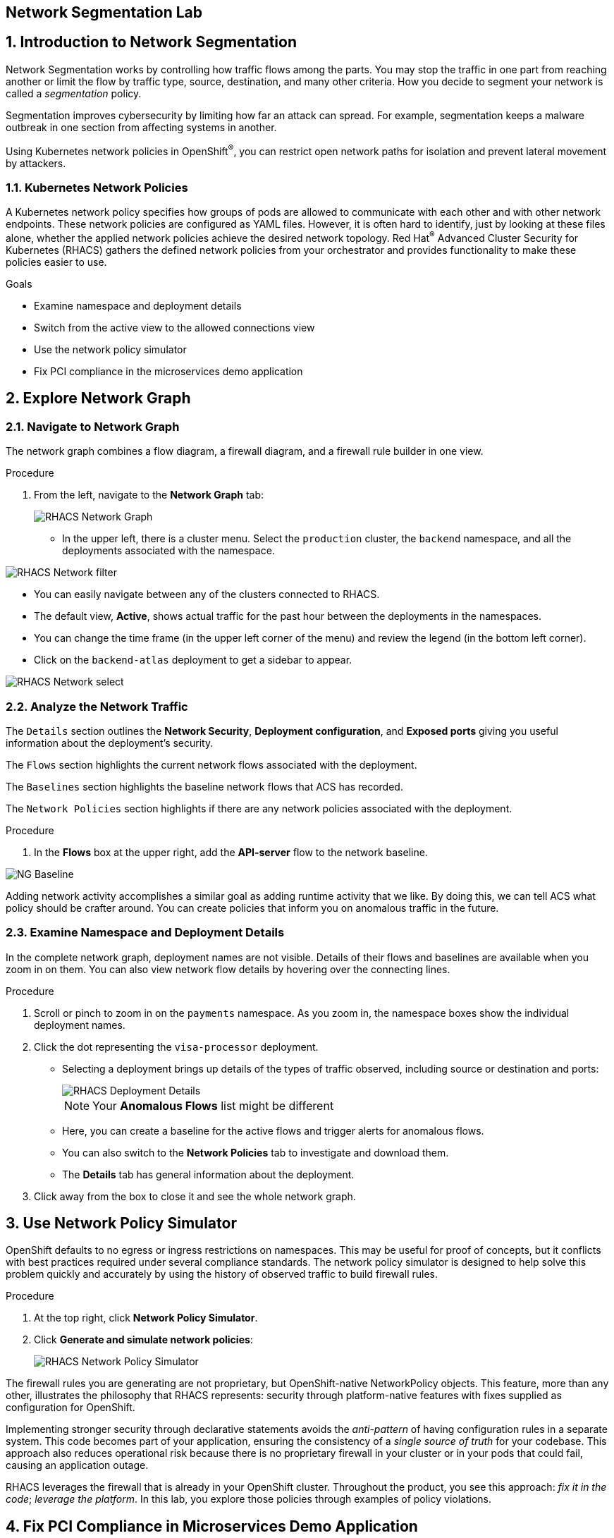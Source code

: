 :labname: Network Segmentation

== {labname} Lab

:numbered:

== Introduction to {labname}

Network Segmentation works by controlling how traffic flows among the parts.
You may stop the traffic in one part from reaching another or limit the flow by traffic type, source, destination, and many other criteria.
How you decide to segment your network is called a _segmentation_ policy.

Segmentation improves cybersecurity by limiting how far an attack can spread.
For example, segmentation keeps a malware outbreak in one section from affecting systems in another.

Using Kubernetes network policies in OpenShift^(R)^, you can restrict open network paths for isolation and prevent lateral movement by attackers.

=== Kubernetes Network Policies

A Kubernetes network policy specifies how groups of pods are allowed to communicate with each other and with other network endpoints.
These network policies are configured as YAML files.
However, it is often hard to identify, just by looking at these files alone, whether the applied network policies achieve the desired network topology.
Red Hat^(R)^ Advanced Cluster Security for Kubernetes (RHACS) gathers the defined network policies from your orchestrator and provides functionality to make these policies easier to use.

.Goals

* Examine namespace and deployment details
* Switch from the active view to the allowed connections view
* Use the network policy simulator
* Fix PCI compliance in the microservices demo application

[[labexercises]]


== Explore Network Graph

=== Navigate to Network Graph

The network graph combines a flow diagram, a firewall diagram, and a firewall rule builder in one view.

.Procedure
. From the left, navigate to the *Network Graph* tab:
+
image::04_ng_01.png[RHACS Network Graph]
+
* In the upper left, there is a cluster menu. Select the `production` cluster, the `backend` namespace, and all the deployments associated with the namespace.

image::04_ng_02.png[RHACS Network filter]

* You can easily navigate between any of the clusters connected to RHACS.
* The default view, *Active*, shows actual traffic for the past hour between the deployments in the namespaces.
* You can change the time frame (in the upper left corner of the menu) and review the legend (in the bottom left corner).
* Click on the `backend-atlas` deployment to get a sidebar to appear.

image::04_ng_03.png[RHACS Network select]
=== Analyze the Network Traffic

The `Details` section outlines the *Network Security*, *Deployment configuration*, and *Exposed ports* giving you useful information about the deployment's security. 

The `Flows` section highlights the current network flows associated with the deployment. 

The `Baselines` section highlights the baseline network flows that ACS has recorded.

The `Network Policies` section highlights if there are any network policies associated with the deployment.

.Procedure
. In the *Flows* box at the upper right, add the *API-server* flow to the network baseline.

image::04_ng_04.png[NG Baseline]

Adding network activity accomplishes a similar goal as adding runtime activity that we like. By doing this, we can tell ACS what policy should be crafter around. You can create policies that inform you on anomalous traffic in the future. 

=== Examine Namespace and Deployment Details

In the complete network graph, deployment names are not visible.
Details of their flows and baselines are available when you zoom in on them. You can also view network flow details by hovering over the connecting lines.

.Procedure
. Scroll or pinch to zoom in on the `payments` namespace.
As you zoom in, the namespace boxes show the individual deployment names.
. Click the dot representing the `visa-processor` deployment.
* Selecting a deployment brings up details of the types of traffic observed, including source or destination and ports:
+
image::rhacs_deployment_flows.png[RHACS Deployment Details]
+
NOTE: Your *Anomalous Flows* list might be different
+
* Here, you can create a baseline for the active flows and trigger alerts for anomalous flows.
* You can also switch to the *Network Policies* tab to investigate and download them.
* The *Details* tab has general information about the deployment.
. Click away from the box to close it and see the whole network graph.

== Use Network Policy Simulator

OpenShift defaults to no egress or ingress restrictions on namespaces.
This may be useful for proof of concepts, but it conflicts with best practices required under several compliance standards.
The network policy simulator is designed to help solve this problem quickly and accurately by using the history of observed traffic to build firewall rules.

.Procedure
. At the top right, click *Network Policy Simulator*.
. Click *Generate and simulate network policies*:
+
image::rhacs_netpol_simulator.png[RHACS Network Policy Simulator]

The firewall rules you are generating are not proprietary, but OpenShift-native NetworkPolicy objects.
This feature, more than any other, illustrates the philosophy that RHACS represents: security through platform-native features with fixes supplied as configuration for OpenShift.

Implementing stronger security through declarative statements avoids the _anti-pattern_ of having configuration rules in a separate system. This code becomes part of your application, ensuring the consistency of a _single source of truth_ for your codebase.
This approach also reduces operational risk because there is no proprietary firewall in your cluster or in your pods that could fail, causing an application outage.

RHACS leverages the firewall that is already in your OpenShift cluster.
Throughout the product, you see this approach: _fix it in the code_; _leverage the platform_. In this lab, you explore those policies through examples of policy violations.

== Fix PCI Compliance in Microservices Demo Application

[quote, PCI-DSS website, https://www.pcisecuritystandards.org]
The best way to maximize cardholder data security is to continuously monitor and enforce the use of controls specified in the PCI Data Security Standard.

RHACS continuously monitors and enforces policies and is aware of PCI-DSS compliance standards.

In this section, you bring the `microservices-demo` application closer to compliance with RHACS.

.Procedure
. Zoom in to the `microservices-demo` namespace, select one of the deployments, and examine the deployment details (on the right side):
+
image::rhacs_microservices_demo_namespace.png[Network graph for microservices-demo namespace]
+
NOTE: These deployment dots are [red]#red# because they have no Network Policies associated with them yet.

. From the left, navigate to the *Compliance* page.
. In the upper right, click *SCAN ENVIRONMENT*:
+
image::rhacs_microservices_compliance.png[Overall environment compliance]

. On the top of the *Compliance* page, click *Namespaces* to see a report of compliance scores by namespace.
. At the top, use the filter bar to restrict the view to the `Namespace: microservices-demo`.

. Examine the results to see that the `microservices-demo` namespace has approximately 64% compliance for PCI, but with some significant gaps, especially on Control section 1, which addresses network isolation:
+
image::rhacs_microservices_pci_1.png[Compliance for Online Boutique shop microservices demo before network policy changes]

. After you note the current compliance level, return to the *Network Graph* page.
+
Next, you generate some network policies to improve the compliance score on the PCI benchmark.

. At the top, use the filter bar to narrow the view to `Namespace: microservices-demo`.
+
The network graph changes focus to only the `microservices-demo` namespace.

. Click *Network Policy Simulator* and then *Generate and simulate network policies*:
+
image::rhacs_microservices_netpol.png[Generated Kubernetes Network Policies for Online Boutique]

. Click *Apply Network Policies*.
. Refresh and expect to see that the deployments in the `microservices-demo` namespace are [blue]#blue#, indicating that they have network policies applied.
+
The PCI compliance score increases for the `microservices-demo` namespace, because those network policies meet the requirements for isolation of retail applications that handle cardholder data.

. Navigate back to *Compliance* and click *Scan Environment*.
+
After the compliance scan completes, you can see that the PCI score has increased.
+
. Enter `Namespace: microservices-demo` into the filter bar to restrict the view to the `microservices-demo` namespace.
. Examine the results to see that the `microservices-demo` namespace has approximately 79% compliance for PCI:
+
image::rhacs_microservices_pci_2.png[Compliance for Online Boutique Shop Microservices demo after network policy changes]

== Summary

RHACS makes it easy to analyze the network security of your OpenShift clusters and helps you take advantage of OpenShift's built-in firewall protections.

To support network policy enforcement, you used Red Hat Advanced Cluster Security for Kubernetes to do the following:

* Examine the network and individual deployments in the network graph
* Create network policies in the network policy simulator
* Apply network policies with the generator
* Bring deployments closer to PCI DSS compliance by implementing appropriate network policies

In the next lab, you look at those policies, with examples of policy violations.